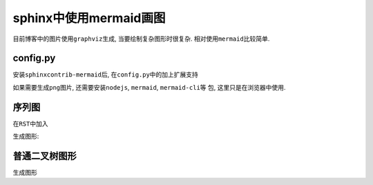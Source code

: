 .. sphinx中使用mermaid画图

.. post:: Apr 14, 2021
   :tags: sphinx, mermaidjs
   :author: Xsoda

sphinx中使用mermaid画图
===========================

目前博客中的图片使用\ ``graphviz``\ 生成, 当要绘制复杂图形时很复杂.
相对使用\ ``mermaid``\ 比较简单.

config.py
----------------

安装\ ``sphinxcontrib-mermaid``\ 后, 在\ ``config.py``\ 中的加上扩展支持

.. code-block:: python
   :linenos:

   extensions = [
       'sphinxcontrib.mermaid',
       # ...
   ]
   mermaid_output_format = 'raw'
   mermaid_version = ''
   html_js_files = [
       'js/mermaid.js'
   ]

如果需要生成\ ``png``\ 图片, 还需要安装\ ``nodejs``, ``mermaid``, ``mermaid-cli``\ 等
包, 这里只是在浏览器中使用.

序列图
----------------

在\ ``RST``\ 中加入

.. code-block::
   :linenos:

   .. mermaid::

      sequenceDiagram
        participant Alice
        participant Bob
        Alice->John: Hello John, how are you?
        loop Healthcheck
          John->John: Fight against hypochondria
        end
        Note right of John: Rational thoughts <br/>prevail...
        John-->Alice: Great!
        John->Bob: How about you?
        Bob-->John: Jolly good!

生成图形:

.. mermaid::

   sequenceDiagram
     participant Alice
     participant Bob
     Alice->John: Hello John, how are you?
     loop Healthcheck
       John->John: Fight against hypochondria
     end
     Note right of John: Rational thoughts <br/>prevail...
     John-->Alice: Great!
     John->Bob: How about you?
     Bob-->John: Jolly good!

普通二叉树图形
--------------

.. code-block::
   :linenos:

   .. mermaid::

      graph TB
        A --- B & C
        B --- D & E
        C --- F & G
        D -- left --- H
        D -- right --- J
        E -- left --- K
        E -- right --- L
        F -- left --- M
        F -- right --- N
        G -- left --- O
        G -- right --- P

生成图形

.. mermaid::

   graph TB
     A --- B & C
     B --- D & E
     C --- F & G
     D -- left --- H
     D -- right --- J
     E -- left --- K
     E -- right --- L
     F -- left --- M
     F -- right --- N
     G -- left --- O
     G -- right --- P
